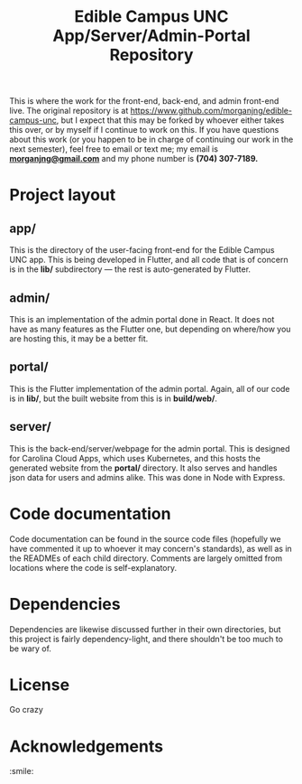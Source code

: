 #+TITLE: Edible Campus UNC App/Server/Admin-Portal Repository

This is where the work for the front-end, back-end, and admin front-end live. The original repository is at https://www.github.com/morganjng/edible-campus-unc, but I expect that this may be forked by whoever either takes this over, or by myself if I continue to work on this. If you have questions about this work (or you happen to be in charge of continuing our work in the next semester), feel free to email or text me; my email is _*morganjng@gmail.com*_ and my phone number is *(704) 307-7189.*

* Project layout
** app/
This is the directory of the user-facing front-end for the Edible Campus UNC app. This is being developed in Flutter, and all code that is of concern is in the *lib/* subdirectory --- the rest is auto-generated by Flutter.
** admin/
This is an implementation of the admin portal done in React. It does not have as many features as the Flutter one, but depending on where/how you are hosting this, it may be a better fit.
** portal/
This is the Flutter implementation of the admin portal. Again, all of our code is in *lib/*, but the built website from this is in *build/web/*.
** server/
This is the back-end/server/webpage for the admin portal. This is designed for Carolina Cloud Apps, which uses Kubernetes, and this hosts the generated website from the *portal/* directory. It also serves and handles json data for users and admins alike. This was done in Node with Express.

* Code documentation
Code documentation can be found in the source code files (hopefully we have commented it up to whoever it may concern's standards), as well as in the READMEs of each child directory. Comments are largely omitted from locations where the code is self-explanatory.

* Dependencies
Dependencies are likewise discussed further in their own directories, but this project is fairly dependency-light, and there shouldn't be too much to be wary of.

* License
Go crazy

* Acknowledgements
:smile:
